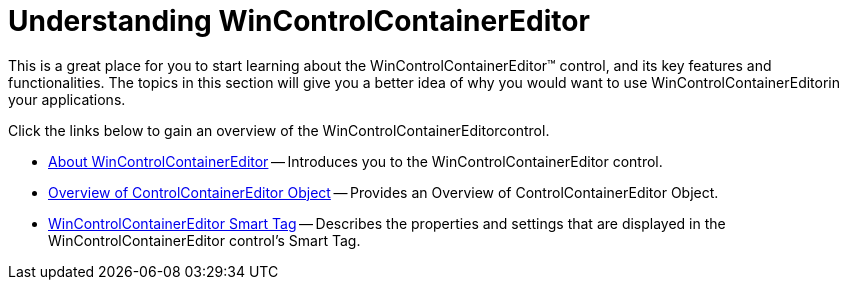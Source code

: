 ﻿////

|metadata|
{
    "name": "wincontrolcontainereditor-understanding-wincontrolcontainereditor",
    "controlName": ["WinControlContainerEditor"],
    "tags": ["Getting Started"],
    "guid": "{BE1C40A9-E1AB-43A3-B9A9-A458AB549B7E}",  
    "buildFlags": [],
    "createdOn": "0001-01-01T00:00:00Z"
}
|metadata|
////

= Understanding WinControlContainerEditor

This is a great place for you to start learning about the WinControlContainerEditor™ control, and its key features and functionalities. The topics in this section will give you a better idea of why you would want to use WinControlContainerEditorin your applications.

Click the links below to gain an overview of the WinControlContainerEditorcontrol.

* link:wincontrolcontainereditor-about-wincontrolcontainereditor.html[About WinControlContainerEditor] -- Introduces you to the WinControlContainerEditor control.
* link:wincontrolcontainereditor-overview-of-controlcontainereditor-object.html[Overview of ControlContainerEditor Object] -- Provides an Overview of ControlContainerEditor Object.
* link:wincontrolcontainereditor-wincontrolcontainereditor-embed-editing-or-rendering-control-within-wingrid-cell-using-controlcontainereditor-component-smart-tag.html[WinControlContainerEditor Smart Tag] -- Describes the properties and settings that are displayed in the WinControlContainerEditor control's Smart Tag.